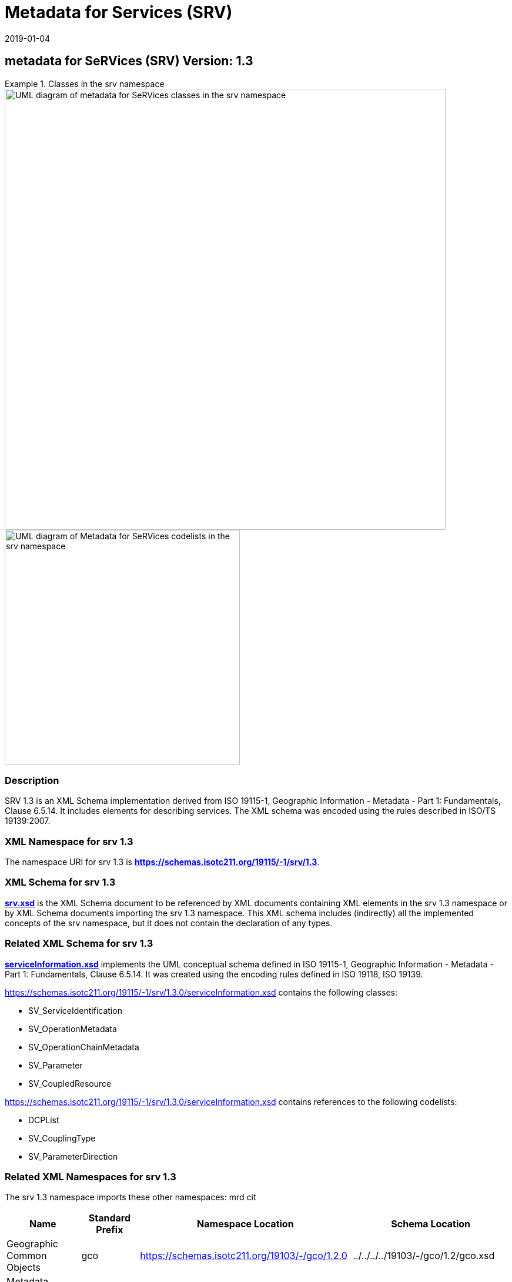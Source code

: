 ﻿= Metadata for Services (SRV)
:edition: 1.3
:revdate: 2019-01-04

== metadata for SeRVices (SRV) Version: 1.3

.Classes in the srv namespace
====
image::./ServiceClass.png[UML diagram of metadata for SeRVices classes in the srv namespace,750]

image::./ServiceCodelist.png[UML diagram of Metadata for SeRVices codelists in the srv namespace,400]
====

=== Description

SRV 1.3 is an XML Schema implementation derived from ISO 19115-1, Geographic
Information - Metadata - Part 1: Fundamentals, Clause 6.5.14. It includes elements
for describing services. The XML schema was encoded using the rules described in
ISO/TS 19139:2007.

=== XML Namespace for srv 1.3

The namespace URI for srv 1.3 is *https://schemas.isotc211.org/19115/-1/srv/1.3*.

=== XML Schema for srv 1.3

*link:../../../../19115/-1/srv/1.3.0/srv.xsd[srv.xsd]* is the XML Schema document to
be referenced by XML documents containing XML elements in the srv 1.3 namespace or by
XML Schema documents importing the srv 1.3 namespace. This XML schema includes
(indirectly) all the implemented concepts of the srv namespace, but it does not
contain the declaration of any types.

=== Related XML Schema for srv 1.3

*link:../../../../19115/-1/srv/1.3.0/serviceInformation.xsd[serviceInformation.xsd]*
implements the UML conceptual schema defined in ISO 19115-1, Geographic Information -
Metadata - Part 1: Fundamentals, Clause 6.5.14. It was created using the encoding
rules defined in ISO 19118, ISO 19139.

https://schemas.isotc211.org/19115/-1/srv/1.3.0/serviceInformation.xsd contains the following
classes:

* SV_ServiceIdentification
* SV_OperationMetadata
* SV_OperationChainMetadata
* SV_Parameter
* SV_CoupledResource

https://schemas.isotc211.org/19115/-1/srv/1.3.0/serviceInformation.xsd contains references to the
following codelists:

* DCPList
* SV_CouplingType
* SV_ParameterDirection

=== Related XML Namespaces for srv 1.3

The srv 1.3 namespace imports these other namespaces: mrd cit

[%unnumbered]
[options=header,cols=4]
|===
| Name | Standard Prefix | Namespace Location | Schema Location

| Geographic Common Objects | gco |
https://schemas.isotc211.org/19103/-/gco/1.2.0 | ../../../../19103/-/gco/1.2/gco.xsd
| Metadata Common Classes | mcc |
https://schemas.isotc211.org/19115/-1/mcc/1.3.0 | ../../../../19115/-1/mcc/1.3.0/mcc.xsd
| Metadata for Resource Identification | mri |
https://schemas.isotc211.org/19115/-1/mri/1.3.0 | ../../../../19115/-1/mri/1.3.0/mri.xsd
| CITataion and Responsibility | cit |
https://schemas.isotc211.org/19115/-1/cit/1.3.0 | ../../../../19115/-1/cit/1.3.0/cit.xsd
| Metadata for Resource Distribution | cit |
https://schemas.isotc211.org/19115/-1/mrd/1.3.0 | ../../../../19115/-1/mrd/1.3.0/mrd.xsd
|===

=== Schematron Validation Rules for srv 1.3

Schematron rules for validating instance documents required for a complete validation
are:

[%unnumbered]
[options=header,cols=4]
|===
| Package name | File name | Location | Constraint tested

| metadata for SeRVive identification | srv.sch |
https://schemas.isotc211.org/19115/-1/srv/1.3.0/srv.sch a|
* SV_ServiceIdentification - count(containsChain + containsOperations) \> 0
* SV_ServiceIdentification - If coupledResource exists then count(coupledResource) \> 0
* SV_ServiceIdentification - If coupledResource exists then count(couplingType) \> 0
* SV_ServiceIdentification - If operatedDataset used then count (operatesOn) = 0
* SV_ServiceIdentification - If operatesOn used count(operatedDataset) = 0
* SV_CoupledResource - count(resourceReference + resource) \> 0
* SV_CoupledResource - If resource used then count(resourceReference) = 0
* SV_CoupledResource - If resourceReference used then count(resource) = 0
| Metadata Resource Identification | mri.sch |
https://schemas.isotc211.org/19115/-1/mri/1.3.0/mri.sch a|
* MD_MetadataScope/MD_Identification -
MD_Metadata.metadataScope.MD_MetadataScope.resourceScope)='dataset' implies
count(extent.geographicElement.EX_GeographicBoundingBox + extent.geographicElement.EX_GeographicDescription) \>= 1
* MD_MetadataScope/MD_Identification -
MD_Metadata.metadataScope.MD_Scope.resourceScope) = ('dataset' or 'series') implies
topicCategory is mandatory
* MD_DataIdentification - defaultLocale documented if resource includes textual
information (test attempt only)
* MD_DataIdentification - defaultLocale.PT_Locale.characterEncoding default value is
UTF-8
* MD_AssociatedResource - count(name + metadataReference
* MD_Keywords/[SV_ServiceIdentification] - When the resource described is a service,
one instance of MD_Keyword shall refer to the service taxonomy defined in ISO 19119
| CITation and responsibility | cit.sch |
https://schemas.isotc211.org/19115/-1/cit/1.3.0/cit.sch a|
* CI_Individual - count(name + positionName) \> 0
* CI_organisation - count(name + logo) \> 0
|===

Other schematron rule sets that maybe required for a complete validation (optional
direct from MD_Metadata or indirectly through associations) are:

* Metadata EXtension
link:../../../../19115/-1/mex/1.3.0/mex.sch[../../../../19115/-1/mex/1.3.0/mex.sch]
* Metadata for Resource Lineage
link:../../../../19115/-1//mrl/1.3.0/mrl.sch[../../../../19115/-1/mrl/1.3.0/mrl.sch]
* Metadata for Maintenance Information
link:../../../../19115/-1/mmi/1.3.0/mmi.sch[../../../../19115/-1/mmi/1.3.0/mmi.sch]
* Metadata for Resource Content
link:../../../../19115/-1/mrc/1.3.0/mrc.sch[../../../../19115/-1/mrc/1.3.0/mrc.sch]
* Metadata for Resource Distribution
link:../../../../19115/-1/mrd/1.3.0/mrd.sch[../../../../19115/-1/mrd/1.3.0/mrd.sch]
* Metadata for Reference Systems
link:../../../../19115/-1/mrs/1.3.0/mrs.sch[../../../../19115/-1/mrs/1.3.0/mrs.sch]
* metadata for SeRVice identification
link:../../../../19115/-1/srv/1.3.0/srv.sch[../../../../19115/-1/srv/1.3.0/srv.sch]
* Metadata for ACquisition information
link:../../../../19115/-2/mac/2.2.0/mac.sch[../../../../19115/-2/mac/2.2.0/mac.sch]
* Metadata for Resource Lineage extension
link:../../../../19115/-2/mrl/2.2.0/mrlExt.sch[../../../../19115/-2/mrl/2.2.0/mrlExt.sch]
* Metadata for Data Quality
link:../../../../19157/-/mdq/1.1.0/mdq.sch[../../../../19157/-/mdq/1.1.0/mdq.sch]
* Data Quality Measurement
link:../../../../19157/-/dqm/1.1.0/dqm.sch[../../../../19157/-/dqm/1.1.0/dqm.sch]

=== Schematron Validation Rules for srv 1.3

Schematron rules for validating instance documents of the srv 1.3 namespace are in
https://schemas.isotc211.org/19115/-1/srv/1.3.0/srv.sch[srv.sch].

=== Working Versions

When revisions to these schema become necessary, they will be managed in the
https://github.com/ISO-TC211/XML[ISO TC211 Git Repository].
